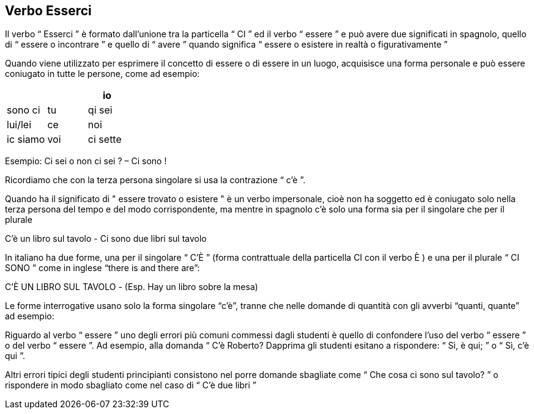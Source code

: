 ## Verbo Esserci

Il verbo “ Esserci ” è formato dall'unione tra la particella “ CI ” ed il verbo “ essere ” e può avere due significati in spagnolo, quello di “ essere o incontrare ” e quello di “ avere ” quando significa “ essere o esistere in realtà o figurativamente ”

Quando viene utilizzato per esprimere il concetto di essere o di essere in un luogo, acquisisce una forma personale e può essere coniugato in tutte le persone, come ad esempio:


[cols="1,1,1"]
|===
| | 

|io| sono ci
|tu| qi sei

|lui/lei| ce

|noi| ic siamo
|voi| ci sette
|loro| suono ci
|===

Esempio: Ci sei o non ci sei ? – Ci sono !

Ricordiamo che con la terza persona singolare si usa la contrazione “ c'è ”.

Quando ha il significato di " essere trovato o esistere " è un verbo impersonale, cioè non ha soggetto ed è coniugato solo nella terza persona del tempo e del modo corrispondente, ma mentre in spagnolo c'è solo una forma sia per il singolare che per il plurale

C'è un libro sul tavolo - Ci sono due libri sul tavolo

In italiano ha due forme, una per il singolare “ C'È ” (forma contrattuale della particella CI con il verbo È ) e una per il plurale “ CI SONO ” come in inglese “there is and there are”:

C'È UN LIBRO SUL TAVOLO - (Esp. Hay un libro sobre la mesa)

Le forme interrogative usano solo la forma singolare “c'è”, tranne che nelle domande di quantità con gli avverbi “quanti, quante” ad esempio:

Riguardo al verbo “ essere ” uno degli errori più comuni commessi dagli studenti è quello di confondere l'uso del verbo “ essere ” o del verbo “ essere ”. Ad esempio, alla domanda “ C'è Roberto? Dapprima gli studenti esitano a rispondere: “ Sì, è qui; ” o “ Sì, c'è qui ”.

Altri errori tipici degli studenti principianti consistono nel porre domande sbagliate come “ Che cosa ci sono sul tavolo? ” o rispondere in modo sbagliato come nel caso di “ C'è due libri ”